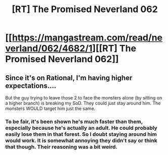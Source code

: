 #+TITLE: [RT] The Promised Neverland 062

* [[https://mangastream.com/read/neverland/062/4682/1][[RT] The Promised Neverland 062]]
:PROPERTIES:
:Author: gbear605
:Score: 17
:DateUnix: 1509638441.0
:DateShort: 2017-Nov-02
:END:

** Since it's on Rational, I'm having higher expectations....

But the guy trying to leave those 2 to face the monsters alone (by sitting on a higher branch) is breaking my SoD. They could just stay around him. The monsters WOULD target him just the same.
:PROPERTIES:
:Author: TwoxMachina
:Score: 1
:DateUnix: 1509734639.0
:DateShort: 2017-Nov-03
:END:

*** To be fair, it's been shown he's much faster than them, especially because he's actually an adult. He could probably easily lose them in that forest. So I doubt staying around him would work. It is somewhat annoying they didn't say or think that though. Their reasoning was a bit weird.
:PROPERTIES:
:Author: ghost-pacman4
:Score: 1
:DateUnix: 1509904124.0
:DateShort: 2017-Nov-05
:END:
